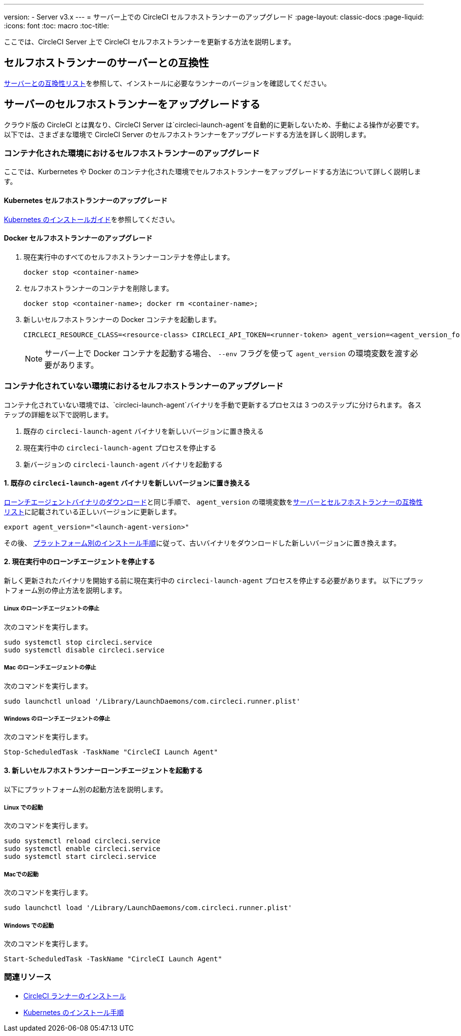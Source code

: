 ---
version:
- Server v3.x
---
= サーバー上での CircleCI セルフホストランナーのアップグレード
:page-layout: classic-docs
:page-liquid:
:icons: font
:toc: macro
:toc-title:


ここでは、CircleCI Server 上で CircleCI セルフホストランナーを更新する方法を説明します。

toc::[]

== セルフホストランナーのサーバーとの互換性

xref:runner-installation.adoc#runner-for-server-compatibility[サーバーとの互換性リスト]を参照して、インストールに必要なランナーのバージョンを確認してください。

== サーバーのセルフホストランナーをアップグレードする

クラウド版の CircleCI とは異なり、CircleCI Server は`circleci-launch-agent`を自動的に更新しないため、手動による操作が必要です。 以下では、さまざまな環境で CircleCI Server のセルフホストランナーをアップグレードする方法を詳しく説明します。

=== コンテナ化された環境におけるセルフホストランナーのアップグレード

ここでは、Kurbernetes や Docker のコンテナ化された環境でセルフホストランナーをアップグレードする方法について詳しく説明します。

==== Kubernetes セルフホストランナーのアップグレード

xref:runner-on-kubernetes.adoc[Kubernetes のインストールガイド]を参照してください。

==== Docker セルフホストランナーのアップグレード

. 現在実行中のすべてのセルフホストランナーコンテナを停止します。
+
```shell
docker stop <container-name>
```
. セルフホストランナーのコンテナを削除します。
+
```shell
docker stop <container-name>; docker rm <container-name>;
```
. 新しいセルフホストランナーの Docker コンテナを起動します。
+
```shell
CIRCLECI_RESOURCE_CLASS=<resource-class> CIRCLECI_API_TOKEN=<runner-token> agent_version=<agent_version_for_server> docker run --env agent_version --env CIRCLECI_API_TOKEN --env CIRCLECI_RESOURCE_CLASS --name <container-name> <image-id-from-previous-step>
```
+
NOTE: サーバー上で Docker コンテナを起動する場合、 `--env`  フラグを使って `agent_version` の環境変数を渡す必要があります。

=== コンテナ化されていない環境におけるセルフホストランナーのアップグレード

コンテナ化されていない環境では、`circleci-launch-agent`バイナリを手動で更新するプロセスは 3 つのステップに分けられます。 各ステップの詳細を以下で説明します。

. 既存の `circleci-launch-agent` バイナリを新しいバージョンに置き換える
. 現在実行中の `circleci-launch-agent` プロセスを停止する
. 新バージョンの `circleci-launch-agent` バイナリを起動する

==== 1. 既存の `circleci-launch-agent` バイナリを新しいバージョンに置き換える

xref:runner-installation.adoc#download-the-launch-agent-binary-and-verify-the-checksum[ローンチエージェントバイナリのダウンロード]と同じ手順で、 `agent_version` の環境変数をxref:runner-installation.adoc#self-hosted-runners-for-server-compatibility[サーバーとセルフホストランナーの互換性リスト]に記載されている正しいバージョンに更新します。

```shell
export agent_version="<launch-agent-version>"
```

その後、 xref:runner-installation.adoc#platform-specific-instructions[プラットフォーム別のインストール手順]に従って、古いバイナリをダウンロードした新しいバージョンに置き換えます。

==== 2. 現在実行中のローンチエージェントを停止する

新しく更新されたバイナリを開始する前に現在実行中の `circleci-launch-agent` プロセスを停止する必要があります。 以下にプラットフォーム別の停止方法を説明します。

===== Linux のローンチエージェントの停止

次のコマンドを実行します。

```shell
sudo systemctl stop circleci.service
sudo systemctl disable circleci.service
```

=====  Mac のローンチエージェントの停止

次のコマンドを実行します。

```shell
sudo launchctl unload '/Library/LaunchDaemons/com.circleci.runner.plist'
```

===== Windows のローンチエージェントの停止

次のコマンドを実行します。

``` powershell
Stop-ScheduledTask -TaskName "CircleCI Launch Agent"

```

==== 3. 新しいセルフホストランナーローンチエージェントを起動する

以下にプラットフォーム別の起動方法を説明します。

===== Linux での起動

次のコマンドを実行します。

```shell
sudo systemctl reload circleci.service
sudo systemctl enable circleci.service
sudo systemctl start circleci.service
```

===== Macでの起動

次のコマンドを実行します。

```shell
sudo launchctl load '/Library/LaunchDaemons/com.circleci.runner.plist'
```

===== Windows での起動

次のコマンドを実行します。

``` powershell
Start-ScheduledTask -TaskName "CircleCI Launch Agent"
```

=== 関連リソース
- xref:runner-installation.adoc[CircleCI ランナーのインストール]
- xref:runner-on-kubernetes.adoc[Kubernetes のインストール手順]


